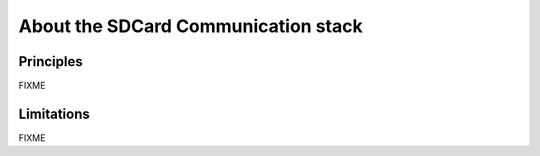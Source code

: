 About the SDCard Communication stack
------------------------------------

Principles
""""""""""

FIXME

Limitations
"""""""""""

FIXME

